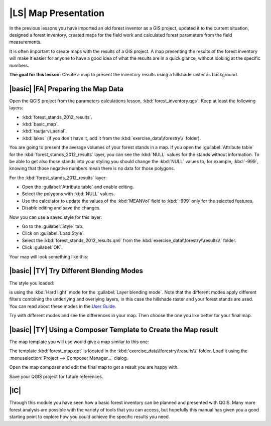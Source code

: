 |LS| Map Presentation
===============================================================================

In the previous lessons you have imported an old forest inventor as a GIS project, updated it to the current situation, designed a forest inventory, created maps for the field work and calculated forest parameters from the field measurements.

It is often important to create maps with the results of a GIS project. A map presenting the results of the forest inventory will make it easier for anyone to have a good idea of what the results are in a quick glance, without looking at the specific numbers.

**The goal for this lesson:** Create a map to present the inventory results using a hillshade raster as background.

|basic| |FA| Preparing the Map Data
-------------------------------------------------------------------------------

Open the QGIS project from the parameters calculations lesson, :kbd:`forest_inventory.qgs`. Keep at least the following layers:

* :kbd:`forest_stands_2012_results`.
* :kbd:`basic_map`.
* :kbd:`rautjarvi_aerial`.
* :kbd:`lakes` (if you don't have it, add it from the :kbd:`exercise_data\\forestry\\` folder).

.. image:: /static/training_manual/forestry/styling_forest_results.png
   :align: center

You are going to present the average volumes of your forest stands in a map. If you open the :guilabel:`Attribute table` for the :kbd:`forest_stands_2012_results` layer, you can see the :kbd:`NULL` values for the stands without information. To be able to get also those stands into your styling you should change the :kbd:`NULL` values to, for example, :kbd:`-999`, knowing that those negative numbers mean there is no data for those polygons.

For the :kbd:`forest_stands_2012_results` layer:

* Open the :guilabel:`Attribute table` and enable editing.
* Select the polygons with :kbd:`NULL` values.
* Use the calculator to update the values of the :kbd:`MEANVol` field to :kbd:`-999` only for the selected features.
* Disable editing and save the changes.

Now you can use a saved style for this layer:

* Go to the :guilabel:`Style` tab.
* Click on :guilabel:`Load Style`.
* Select the :kbd:`forest_stands_2012_results.qml` from the :kbd:`exercise_data\\forestry\\results\\` folder.
* Click :guilabel:`OK`.

Your map will look something like this:

.. image:: /static/training_manual/forestry/results_styles_applied.png
   :align: center


|basic| |TY| Try Different Blending Modes
-------------------------------------------------------------------------------

The style you loaded:

.. image:: /static/training_manual/forestry/styling_forest_results.png
   :align: center

is using the :kbd:`Hard light` mode for the :guilabel:`Layer blending mode`. Note that the different modes apply different filters combining the underlying and overlying layers, in this case the hillshade raster and your forest stands are used. You can read about these modes in the `User Guide <http://docs.qgis.org/2.2/en/docs/user_manual/working_with_vector/vector_properties.html>`_.

Try with different modes and see the differences in your map. Then choose the one you like better for your final map.


|basic| |TY| Using a Composer Template to Create the Map result
-------------------------------------------------------------------------------

The map template you will use would give a map similar to this one:

.. image:: /static/training_manual/forestry/final_map.png
   :align: center

The template :kbd:`forest_map.qpt` is located in the :kbd:`exercise_data\\forestry\\results\\` folder. Load it using the :menuselection:`Project --> Composer Manager...` dialog.

.. image:: /static/training_manual/forestry/final_map_template.png
   :align: center

Open the map composer and edit the final map to get a result you are happy with.

Save your QGIS project for future references.

|IC|
-------------------------------------------------------------------------------

Through this module you have seen how a basic forest inventory can be planned and presented with QGIS. Many more forest analysis are possible with the variety of tools that you can access, but hopefully this manual has given you a good starting point to explore how you could achieve the specific results you need.
